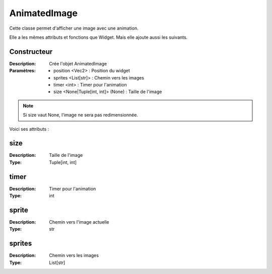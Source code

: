 AnimatedImage
=============

Cette classe permet d'afficher une image avec une animation.

Elle a les mêmes attributs et fonctions que Widget.
Mais elle ajoute aussi les suivants.

Constructeur
------------

:Description: Crée l'objet AnimatedImage
:Paramètres:
    - position <Vec2> : Position du widget
    - sprites <List[str]> : Chemin vers les images
    - timer <int> : Timer pour l'animation
    - size <None|Tuple[int, int]> (None) : Taille de l'image

.. note:: Si size vaut None, l'image ne sera pas redimensionnée.

Voici ses attributs :

size
----

:Description: Taille de l'image
:Type: Tuple[int, int]

timer
-----

:Description: Timer pour l'animation
:Type: int

sprite
------

:Description: Chemin vers l'image actuelle
:Type: str

sprites
-------

:Description: Chemin vers les images
:Type: List[str]
